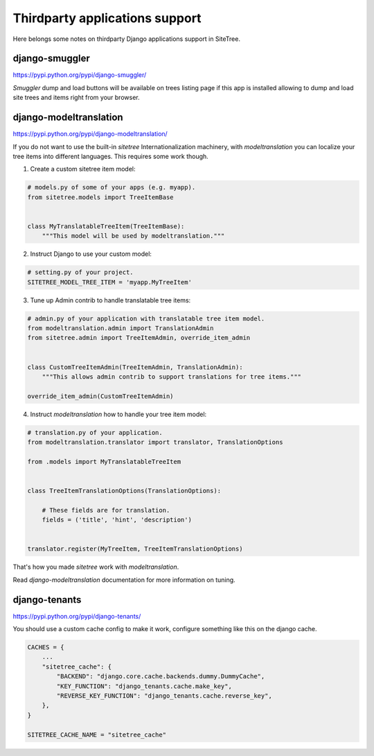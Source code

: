 Thirdparty applications support
===============================

Here belongs some notes on thirdparty Django applications support in SiteTree.



django-smuggler
---------------

https://pypi.python.org/pypi/django-smuggler/

`Smuggler` dump and load buttons will be available on trees listing page if this app is installed
allowing to dump and load site trees and items right from your browser.



django-modeltranslation
-----------------------

https://pypi.python.org/pypi/django-modeltranslation/

If you do not want to use the built-in `sitetree` Internationalization machinery, with `modeltranslation` you can
localize your tree items into different languages. This requires some work though.

1. Create a custom sitetree item model:


.. code-block:: python

    # models.py of some of your apps (e.g. myapp).
    from sitetree.models import TreeItemBase


    class MyTranslatableTreeItem(TreeItemBase):
        """This model will be used by modeltranslation."""


2. Instruct Django to use your custom model:

.. code-block:: python

    # setting.py of your project.
    SITETREE_MODEL_TREE_ITEM = 'myapp.MyTreeItem'


3. Tune up Admin contrib to handle translatable tree items:

.. code-block:: python

    # admin.py of your application with translatable tree item model.
    from modeltranslation.admin import TranslationAdmin
    from sitetree.admin import TreeItemAdmin, override_item_admin


    class CustomTreeItemAdmin(TreeItemAdmin, TranslationAdmin):
        """This allows admin contrib to support translations for tree items."""

    override_item_admin(CustomTreeItemAdmin)


4. Instruct `modeltranslation` how to handle your tree item model:

.. code-block:: python

    # translation.py of your application.
    from modeltranslation.translator import translator, TranslationOptions

    from .models import MyTranslatableTreeItem


    class TreeItemTranslationOptions(TranslationOptions):

        # These fields are for translation.
        fields = ('title', 'hint', 'description')


    translator.register(MyTreeItem, TreeItemTranslationOptions)


That's how you made `sitetree` work with `modeltranslation`.

Read `django-modeltranslation` documentation for more information on tuning.


django-tenants
---------------

https://pypi.python.org/pypi/django-tenants/

You should use a custom cache config to make it work, configure something like this on the django cache.

.. code-block:: python

    CACHES = {
        ...
        "sitetree_cache": {
            "BACKEND": "django.core.cache.backends.dummy.DummyCache",
            "KEY_FUNCTION": "django_tenants.cache.make_key",
            "REVERSE_KEY_FUNCTION": "django_tenants.cache.reverse_key",
        },
    }

    SITETREE_CACHE_NAME = "sitetree_cache"

